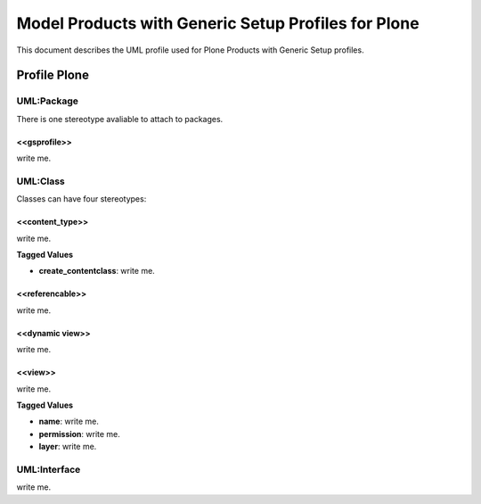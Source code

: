 =====================================================
Model Products with Generic Setup Profiles for Plone
=====================================================

This document describes the UML profile used for Plone Products
with Generic Setup profiles.

.. image:: profile_plone.png


Profile Plone
==============

----------------
UML:Package
----------------

There is one stereotype avaliable to attach to packages. 

<<gsprofile>>
-----------------

write me.


----------------
UML:Class
----------------

Classes can have four stereotypes:


<<content_type>>
-----------------

write me.

**Tagged Values**

- **create_contentclass**: write me.


<<referencable>>
-----------------

write me.


<<dynamic view>>
-----------------

write me.


<<view>>
-----------------

write me.

**Tagged Values**

- **name**: write me.

- **permission**: write me.

- **layer**: write me.


---------------------
UML:Interface
---------------------

write me.



